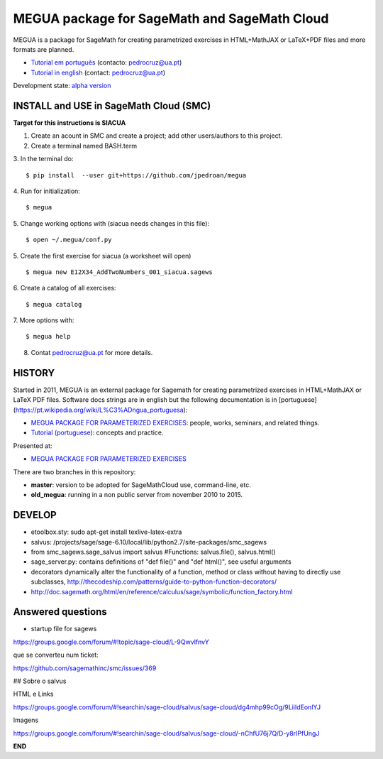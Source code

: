 

MEGUA package for SageMath and SageMath Cloud
=============================================

MEGUA is a package for SageMath for creating parametrized exercises in HTML+MathJAX or LaTeX+PDF files and more formats are planned. 

* `Tutorial em português <http://megua.readthedocs.io/pt/latest/>`_ (contacto: pedrocruz@ua.pt)
* `Tutorial in english <http://megua.readthedocs.io/en/latest/>`_ (contact: pedrocruz@ua.pt)

Development state: `alpha version <https://en.wikipedia.org/wiki/Software_release_life_cycle#Alpha>`_


INSTALL and USE in SageMath Cloud (SMC)
---------------------------------------

**Target for this instructions is SIACUA**

1. Create an acount in SMC and create a project; add other users/authors to this project.
2. Create a terminal named BASH.term
3. In the terminal do:
::

    $ pip install  --user git+https://github.com/jpedroan/megua

4. Run for initialization:
::

    $ megua

5. Change working options with (siacua needs changes in this file):
::

    $ open ~/.megua/conf.py

5. Create the first exercise for siacua (a worksheet will open)
::

    $ megua new E12X34_AddTwoNumbers_001_siacua.sagews


6. Create a catalog of all exercises:
::

   $ megua catalog
   
7. More options with:
::

    $ megua help

8. Contat pedrocruz@ua.pt for more details.

HISTORY
-------


Started in 2011, MEGUA is an external package for Sagemath for creating parametrized exercises in HTML+MathJAX or LaTeX PDF files. Software docs strings are in english but the following documentation is in [portuguese](https://pt.wikipedia.org/wiki/L%C3%ADngua_portuguesa):

- `MEGUA PACKAGE FOR PARAMETERIZED EXERCISES <http://cms.ua.pt/megua>`_: people, works, seminars, and related things.
- `Tutorial (portuguese) <http://megua.readthedocs.org/pt/latest/>`_: concepts and practice.

Presented at:

- `MEGUA PACKAGE FOR PARAMETERIZED EXERCISES <http://library.iated.org/view/CRUZ2013MEG>`_ 


There are two branches in this repository:

- **master**: version to be adopted for SageMathCloud use, command-line, etc. 
- **old_megua**: running in a non public server from november 2010 to 2015.

DEVELOP
-------

* etoolbox.sty: sudo apt-get install texlive-latex-extra

* salvus: /projects/sage/sage-6.10/local/lib/python2.7/site-packages/smc_sagews

* from smc_sagews.sage_salvus import salvus #Functions: salvus.file(), salvus.html()

* sage_server.py: contains definitions of "def file()" and "def html()", see useful arguments

* decorators dynamically alter the functionality of a function, method or class without having to directly use subclasses, http://thecodeship.com/patterns/guide-to-python-function-decorators/

* http://doc.sagemath.org/html/en/reference/calculus/sage/symbolic/function_factory.html


Answered questions
------------------

- startup file for sagews 

https://groups.google.com/forum/#!topic/sage-cloud/L-9QwvlfnvY

que se converteu num ticket:

https://github.com/sagemathinc/smc/issues/369


## Sobre o salvus

HTML e Links

https://groups.google.com/forum/#!searchin/sage-cloud/salvus/sage-cloud/dg4mhp99cOg/9LiiIdEonlYJ

Imagens

https://groups.google.com/forum/#!searchin/sage-cloud/salvus/sage-cloud/-nChfU76j7Q/D-y8rIPfUngJ




**END**
